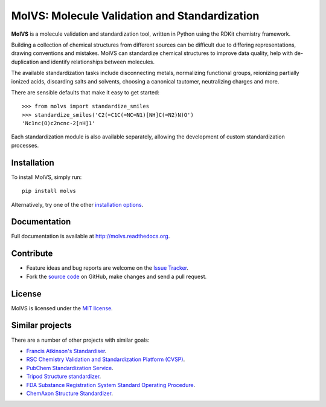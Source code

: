 MolVS: Molecule Validation and Standardization
==============================================

**MolVS** is a molecule validation and standardization tool, written in Python using the RDKit chemistry framework.

Building a collection of chemical structures from different sources can be difficult due to differing representations,
drawing conventions and mistakes. MolVS can standardize chemical structures to improve data quality, help with
de-duplication and identify relationships between molecules.

The available standardization tasks include disconnecting metals, normalizing functional groups, reionizing partially
ionized acids, discarding salts and solvents, choosing a canonical tautomer, neutralizing charges and more.

There are sensible defaults that make it easy to get started::

    >>> from molvs import standardize_smiles
    >>> standardize_smiles('C2(=C1C(=NC=N1)[NH]C(=N2)N)O')
    'Nc1nc(O)c2ncnc-2[nH]1'

Each standardization module is also available separately, allowing the development of custom standardization processes.

Installation
------------

To install MolVS, simply run::

    pip install molvs

Alternatively, try one of the other `installation options`_.

Documentation
-------------

Full documentation is available at http://molvs.readthedocs.org.

Contribute
----------

-  Feature ideas and bug reports are welcome on the `Issue Tracker`_.
-  Fork the `source code`_ on GitHub, make changes and send a pull request.

License
-------

MolVS is licensed under the `MIT license`_.

Similar projects
----------------

There are a number of other projects with similar goals:

- `Francis Atkinson's Standardiser`_.
- `RSC Chemistry Validation and Standardization Platform (CVSP)`_.
- `PubChem Standardization Service`_.
- `Tripod Structure standardizer`_.
- `FDA Substance Registration System Standard Operating Procedure`_.
- `ChemAxon Structure Standardizer`_.


.. _`installation options`: http://molvs.readthedocs.org/en/latest/guide/install.html
.. _`source code`: https://github.com/mcs07/MolVS
.. _`Issue Tracker`: https://github.com/mcs07/MolVS/issues
.. _`MIT license`: https://github.com/mcs07/MolVS/blob/master/LICENSE
.. _`Francis Atkinson's Standardiser`: https://wwwdev.ebi.ac.uk/chembl/extra/francis/standardiser/
.. _`RSC Chemistry Validation and Standardization Platform (CVSP)`: http://cvsp.chemspider.com
.. _`PubChem Standardization Service`: https://pubchem.ncbi.nlm.nih.gov/standardize/standardize.cgi
.. _`Tripod Structure standardizer`: https://tripod.nih.gov/?p=61
.. _`FDA Substance Registration System Standard Operating Procedure`: http://www.fda.gov/downloads/ForIndustry/DataStandards/SubstanceRegistrationSystem-UniqueIngredientIdentifierUNII/ucm127743.pdf
.. _`ChemAxon Structure Standardizer`: http://www.chemaxon.com/products/standardizer/
